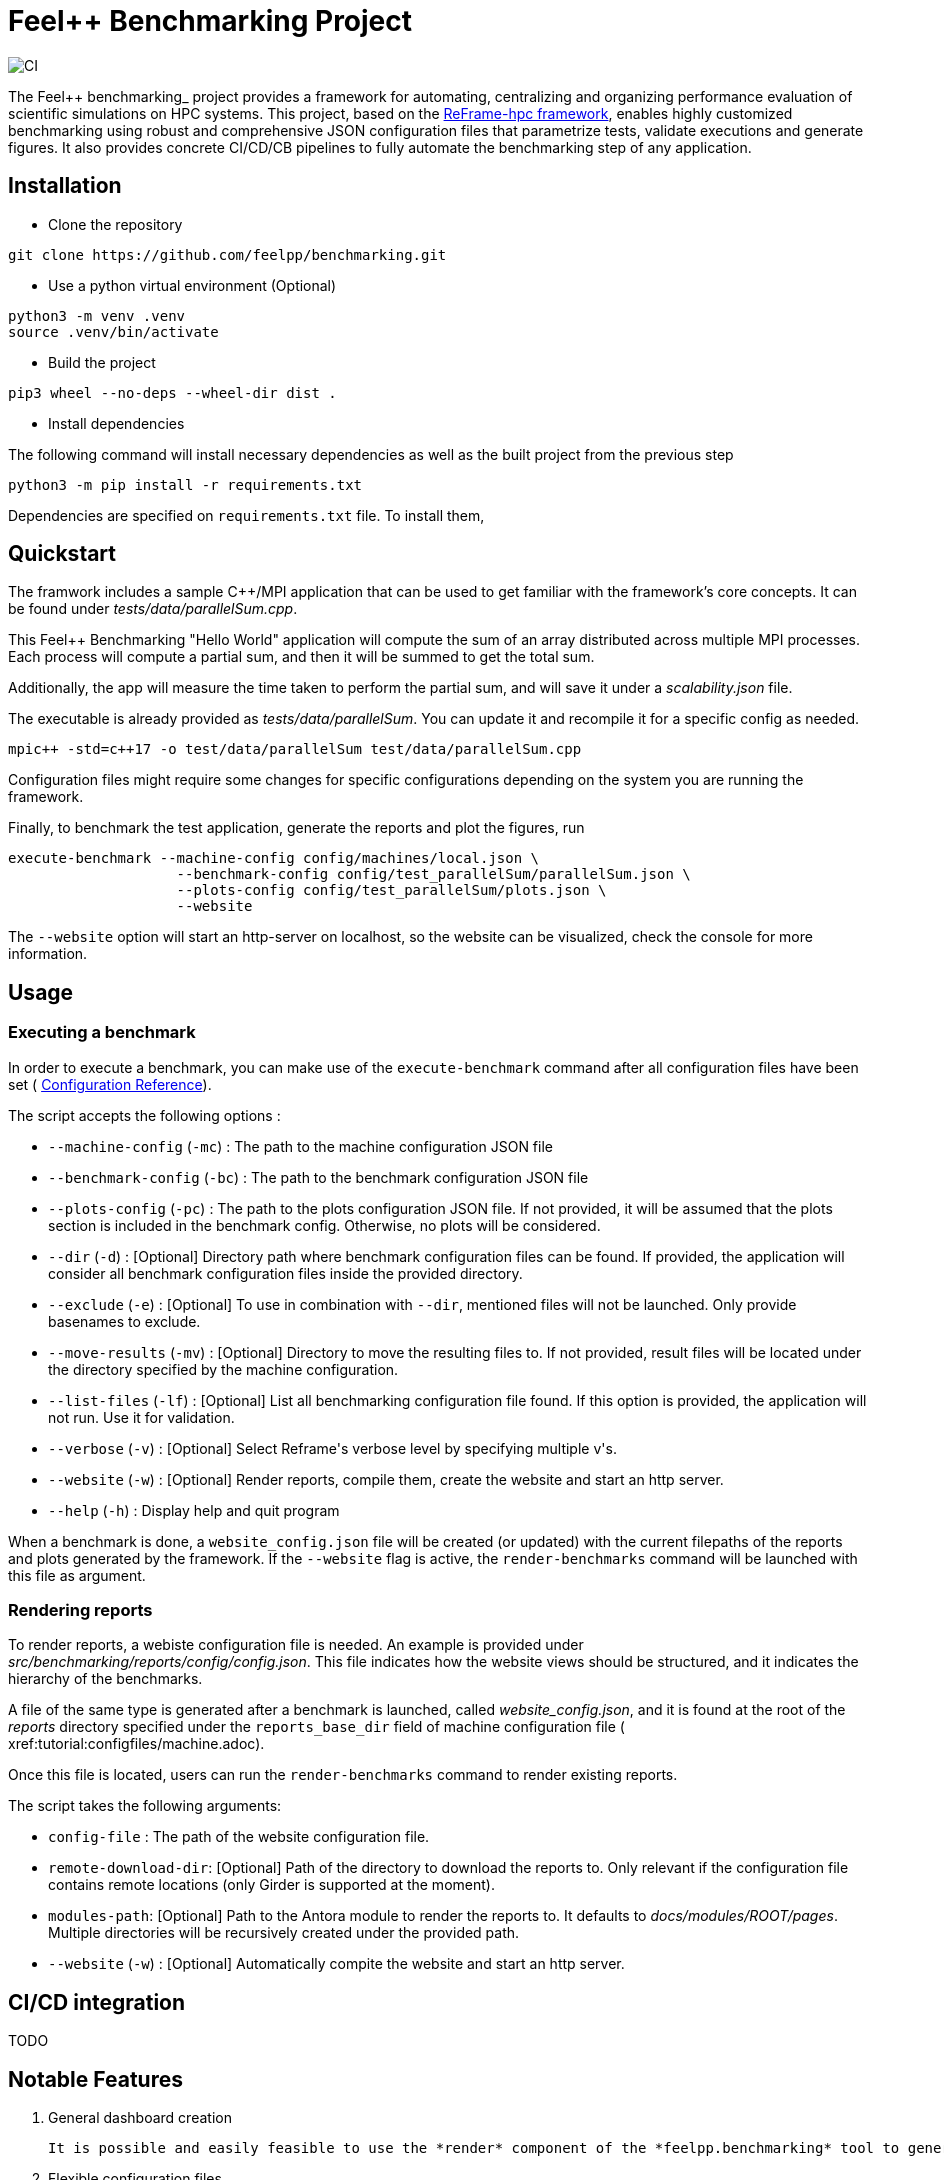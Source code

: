 :feelpp: Feel++
:cpp: C++
:project: feelpp.benchmarking
:reframe: ReFrame

= {feelpp} Benchmarking Project

image:https://github.com/feelpp/benchmarking/workflows/CI/badge.svg[CI]

The {feelpp} benchmarking_ project provides a framework for automating, centralizing and organizing performance evaluation of scientific simulations on HPC systems.
This project, based on the https://reframe-hpc.readthedocs.io/en/stable/index.html[ReFrame-hpc framework], enables highly customized benchmarking using robust and comprehensive JSON configuration files that parametrize tests, validate executions and generate figures.
It also provides concrete CI/CD/CB pipelines to fully automate the benchmarking step of any application.


== Installation

- Clone the repository

[source,cmd]
----
git clone https://github.com/feelpp/benchmarking.git
----

- Use a python virtual environment (Optional)

[source,cmd]
----
python3 -m venv .venv
source .venv/bin/activate
----

- Build the project

[source,cmd]
----
pip3 wheel --no-deps --wheel-dir dist .
----

- Install dependencies

The following command will install necessary dependencies as well as the built project from the previous step

[source,cmd]
----
python3 -m pip install -r requirements.txt
----

Dependencies are specified on `requirements.txt` file.
To install them,


== Quickstart

The framwork includes a sample C++/MPI application that can be used to get familiar with the framework's core concepts. It can be found under _tests/data/parallelSum.cpp_.

This Feel++ Benchmarking "Hello World" application will compute the sum of an array distributed across multiple MPI processes. Each process will compute a partial sum, and then it will be summed to get the total sum.

Additionally, the app will measure the time taken to perform the partial sum, and will save it under a _scalability.json_ file.

The executable is already provided as _tests/data/parallelSum_. You can update it and recompile it for a specific config as needed.
[source,cmd]
----
mpic++ -std=c++17 -o test/data/parallelSum test/data/parallelSum.cpp
----

// Local configuration files can be found under _config/test_parallelSum/_. They are explained more in detail in the following configuration section.
// This folder cantins a _parallelSum.json_ file holding are benchmark related configurations. That is, instructions on what the benchmark should be. It also contains a `plots.json` file holding descriptions on the figures that should be generated for this benchmark.
// Additionally, machine specific configurations are found under _config/machines/_. These files contain general information on the environments to run the tests on, including containers, special options and base directories for inputs and outputs of the applications.
// It is important to know that these configuration files are user dependent, and will most certainly vary depending on the resource you will execute benchmarks on. For a simple example, the _local.json_ file can be used for running the application on a personal Linux or MacOS computer.

Configuration files might require some changes for specific configurations depending on the system you are running the framework.

Finally, to benchmark the test application, generate the reports and plot the figures, run
[source,cmd]
----
execute-benchmark --machine-config config/machines/local.json \
                    --benchmark-config config/test_parallelSum/parallelSum.json \
                    --plots-config config/test_parallelSum/plots.json \
                    --website
----

The `--website` option will start an http-server on localhost, so the website can be visualized, check the console for more information.


== Usage

=== Executing a benchmark

In order to execute a benchmark, you can make use of the `execute-benchmark` command after all configuration files have been set ( xref:tutorial:configuration.adoc[Configuration Reference]).

The script accepts the following options :

- `--machine-config` (`-mc`) : The path to the machine configuration JSON file
- `--benchmark-config` (`-bc`) : The path to the benchmark configuration JSON file
- `--plots-config` (`-pc`) : The path to the plots configuration JSON file. If not provided, it will be assumed that the plots section is included in the benchmark config. Otherwise, no plots will be considered.
- `--dir` (`-d`) : [Optional] Directory path where benchmark configuration files can be found. If provided, the application will consider all benchmark configuration files inside the provided directory.
- `--exclude` (`-e`) : [Optional] To use in combination with `--dir`, mentioned files will not be launched. Only provide basenames to exclude.
- `--move-results` (`-mv`) : [Optional] Directory to move the resulting files to.  If not provided, result files will be located under the directory specified by the machine configuration.
- `--list-files` (`-lf`) : [Optional] List all benchmarking configuration file found. If this option is provided, the application will not run. Use it for validation.
- `--verbose` (`-v`) : [Optional] Select Reframe\'s verbose level by specifying multiple v\'s.
- `--website` (`-w`) : [Optional] Render reports, compile them, create the website and start an http server.
- `--help` (`-h`) : Display help and quit program

When a benchmark is done, a `website_config.json` file will be created (or updated) with the current filepaths of the reports and plots generated by the framework. If the `--website` flag is active, the `render-benchmarks` command will be launched with this file as argument.

=== Rendering reports

To render reports, a webiste configuration file is needed. An example is provided under _src/benchmarking/reports/config/config.json_. This file indicates how the website views should be structured, and it indicates the hierarchy of the benchmarks.

A file of the same type is generated after a benchmark is launched, called _website_config.json_, and it is found at the root of the _reports_ directory specified under the `reports_base_dir` field of machine configuration file ( xref:tutorial:configfiles/machine.adoc).

Once this file is located, users can run the `render-benchmarks` command to render existing reports.

The script takes the following arguments:

- `config-file` : The path of the website configuration file.
- `remote-download-dir`: [Optional] Path of the directory to download the reports to. Only relevant if the configuration file contains remote locations (only Girder is supported at the moment).
- `modules-path`: [Optional] Path to the Antora module to render the reports to. It defaults to _docs/modules/ROOT/pages_. Multiple directories will be recursively created under the provided path.

- `--website` (`-w`) : [Optional] Automatically compite the website and start an http server.

== CI/CD integration

TODO

== Notable Features

. General dashboard creation

   It is possible and easily feasible to use the *render* component of the *feelpp.benchmarking* tool to generate not only a benchmarking dashboard, but also any kind of gallery-like static website. This can be done by simply modifying the input templates and configuring the *Model-View-Controller (MVC)* components. This way, users can adapt the tool to suit their needs.

. Flexible configuration files

   Machine, benchmark and figure configuration files support complex parametrization and include a placeholder syntax for easy refactoring and reuse.

. Container support and benchmark reproducibility

   The *feelpp.benchmarking* tool seamlessly integrates Apptainer containers, ensuring compatibility across many HPC systems. The framework ensures, via input configuration, that results are consistent and reproducible. Additionally, the tool guarantees dashboard persistence, allowing users to track performance over time and across different views

. HPC system integration

   At the moment, the Discover supercomputer is supported, and many more machines are planned to be integrated into the framework. Integrating a new HPC system can be done easily by describing the hardware, following [ReFrame’s configuration reference](https://reframe-hpc.readthedocs.io/en/stable/config_reference.html) , and configuring access through the CI runners.

. A Continuous Benchmarking (CB) workflow

   The benchmarking framework of *Feel++* provides a pipeline that can be directly executed by any application via a REST request, enabling continuous benchmarking for any application through their CI/CD pipelines.


== Updating the {project} version

The version of the project is defined in the files `CMakeLists.txt`, `docs/antora.yml` and `docs/package.json`.
You need to update with the same version in all files.

== Release process

- [x] update the version in CMakeLists.txt
- [x] update the version in docs/antora.yml
- [x] commit the changes with the message "Release vx.y.z". At this point the CI will generate the docker image and push it to docker hub

